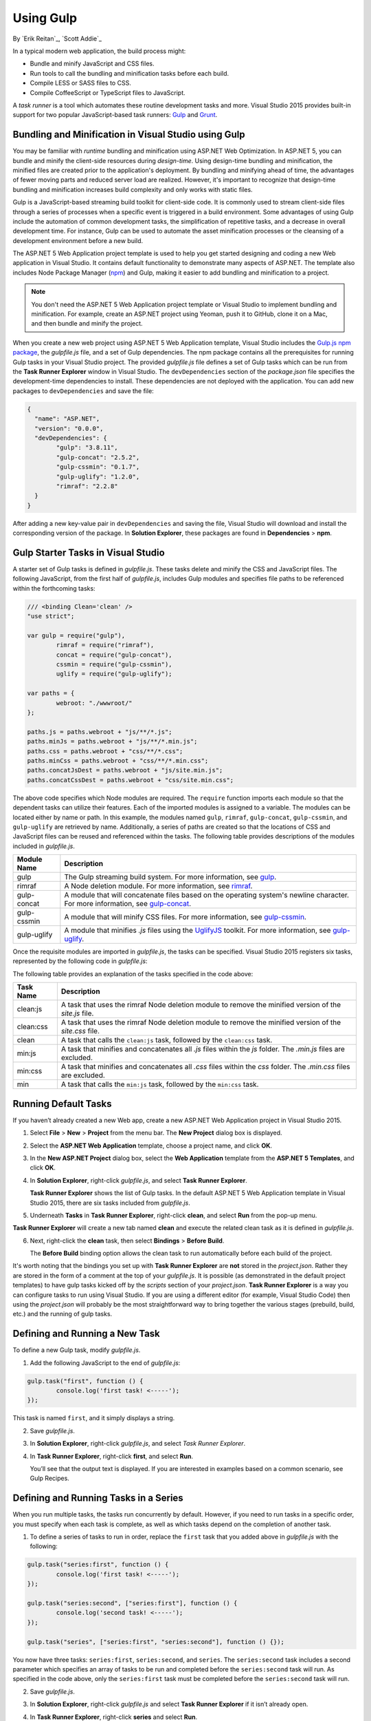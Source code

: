 .. _using-gulp:

Using Gulp
==========

By `Erik Reitan`_, `Scott Addie`_ 

In a typical modern web application, the build process might:

-	Bundle and minify JavaScript and CSS files.
-	Run tools to call the bundling and minification tasks before each build.
-	Compile LESS or SASS files to CSS.
-	Compile CoffeeScript or TypeScript files to JavaScript.

A *task runner* is a tool which automates these routine development tasks and more. Visual Studio 2015 provides built-in support for two popular JavaScript-based task runners: `Gulp <http://gulpjs.com>`__ and `Grunt <http://gruntjs.com/>`_.

Bundling and Minification in Visual Studio using Gulp
-----------------------------------------------------
You may be familiar with *runtime* bundling and minification using ASP.NET Web Optimization. In ASP.NET 5, you can bundle and minify the client-side resources during *design-time*. Using design-time bundling and minification, the minified files are created prior to the application's deployment. By bundling and minifying ahead of time, the advantages of fewer moving parts and reduced server load are realized. However, it's important to recognize that design-time bundling and minification increases build complexity and only works with static files.

Gulp is a JavaScript-based streaming build toolkit for client-side code. It is commonly used to stream client-side files through a series of processes when a specific event is triggered in a build environment. Some advantages of using Gulp include the automation of common development tasks, the simplification of repetitive tasks, and a decrease in overall development time. For instance, Gulp can be used to automate the asset minification processes or the cleansing of a development environment before a new build.

The ASP.NET 5 Web Application project template is used to help you get started designing and coding a new Web application in Visual Studio. It contains default functionality to demonstrate many aspects of ASP.NET. The template also includes Node Package Manager (`npm <https://www.npmjs.com/>`_) and Gulp, making it easier to add bundling and minification to a project.

.. note:: You don't need the ASP.NET 5 Web Application project template or Visual Studio to implement bundling and minification. For example, create an ASP.NET project using Yeoman, push it to GitHub, clone it on a Mac, and then bundle and minify the project.

When you create a new web project using ASP.NET 5 Web Application template, Visual Studio includes the `Gulp.js npm package <https://www.npmjs.com/package/gulp>`_, the *gulpfile.js* file, and a set of Gulp dependencies. The npm package contains all the prerequisites for running Gulp tasks in your Visual Studio project. The provided *gulpfile.js* file defines a set of Gulp tasks which can be run from the **Task Runner Explorer** window in Visual Studio. The ``devDependencies`` section of the *package.json* file specifies the development-time dependencies to install. These dependencies are not deployed with the application. You can add new packages to ``devDependencies`` and save the file:

.. code-block:: json

	{
	  "name": "ASP.NET",
	  "version": "0.0.0",
	  "devDependencies": {
		"gulp": "3.8.11",
		"gulp-concat": "2.5.2",
		"gulp-cssmin": "0.1.7",
		"gulp-uglify": "1.2.0",
		"rimraf": "2.2.8"
	  }
	}

After adding a new key-value pair in ``devDependencies`` and saving the file, Visual Studio will download and install the corresponding version of the package. In **Solution Explorer**, these packages are found in **Dependencies** > **npm**. 

Gulp Starter Tasks in Visual Studio
-----------------------------------
A starter set of Gulp tasks is defined in *gulpfile.js*. These tasks delete and minify the CSS and JavaScript files. The following JavaScript, from the first half of *gulpfile.js*, includes Gulp modules and specifies file paths to be referenced within the forthcoming tasks:

.. code-block:: javascript

	/// <binding Clean='clean' />
	"use strict";
	
	var gulp = require("gulp"),
		rimraf = require("rimraf"),
		concat = require("gulp-concat"),
		cssmin = require("gulp-cssmin"),
		uglify = require("gulp-uglify");
	
	var paths = {
		webroot: "./wwwroot/"
	};
	
	paths.js = paths.webroot + "js/**/*.js";
	paths.minJs = paths.webroot + "js/**/*.min.js";
	paths.css = paths.webroot + "css/**/*.css";
	paths.minCss = paths.webroot + "css/**/*.min.css";
	paths.concatJsDest = paths.webroot + "js/site.min.js";
	paths.concatCssDest = paths.webroot + "css/site.min.css";

The above code specifies which Node modules are required. The ``require`` function imports each module so that the dependent tasks can utilize their features. Each of the imported modules is assigned to a variable. The modules can be located either by name or path. In this example, the modules named ``gulp``, ``rimraf``, ``gulp-concat``, ``gulp-cssmin``, and ``gulp-uglify`` are retrieved by name. Additionally, a series of paths are created so that the locations of CSS and JavaScript files can be reused and referenced within the tasks. The following table provides descriptions of the modules included in *gulpfile.js*.

=============  ===============================================================================================================================  
Module Name	   Description    
=============  ===============================================================================================================================  
gulp	       The Gulp streaming build system. For more information, see `gulp <https://www.npmjs.com/package/gulp>`__.
rimraf	       A Node deletion module. For more information, see `rimraf <https://www.npmjs.com/package/rimraf>`_.
gulp-concat	   A module that will concatenate files based on the operating system's newline character. For more information, see `gulp-concat <https://www.npmjs.com/package/gulp-concat>`_.
gulp-cssmin	   A module that will minify CSS files. For more information, see `gulp-cssmin <https://www.npmjs.com/package/gulp-cssmin>`_.
gulp-uglify	   A module that minifies *.js* files using the `UglifyJS <https://www.npmjs.com/package/gulp-cssmin>`_ toolkit. For more information, see `gulp-uglify <https://www.npmjs.com/package/gulp-uglify>`_.
=============  =============================================================================================================================== 

Once the requisite modules are imported in *gulpfile.js*, the tasks can be specified. Visual Studio 2015 registers six tasks, represented by the following code in *gulpfile.js*:

.. code-block:: javascript
	:emphasize-lines: 1,5,9,11,18,25

	gulp.task("clean:js", function (cb) {
		rimraf(paths.concatJsDest, cb);
	});

	gulp.task("clean:css", function (cb) {
		rimraf(paths.concatCssDest, cb);
	});

	gulp.task("clean", ["clean:js", "clean:css"]);

	gulp.task("min:js", function () {
		return gulp.src([paths.js, "!" + paths.minJs], { base: "." })
			.pipe(concat(paths.concatJsDest))
			.pipe(uglify())
			.pipe(gulp.dest("."));
	});

	gulp.task("min:css", function () {
		return gulp.src([paths.css, "!" + paths.minCss])
			.pipe(concat(paths.concatCssDest))
			.pipe(cssmin())
			.pipe(gulp.dest("."));
	});

	gulp.task("min", ["min:js", "min:css"]);

The following table provides an explanation of the tasks specified in the code above:

=============  ===============================================================================================================================  
Task Name	   Description  
=============  ===============================================================================================================================  
clean:js	   A task that uses the rimraf Node deletion module to remove the minified version of the `site.js` file.
clean:css	   A task that uses the rimraf Node deletion module to remove the minified version of the `site.css` file.
clean	       A task that calls the ``clean:js`` task, followed by the ``clean:css`` task.
min:js	       A task that minifies and concatenates all *.js* files within the `js` folder. The *.min.js* files are excluded.
min:css	       A task that minifies and concatenates all *.css* files within the `css` folder. The *.min.css* files are excluded.
min	           A task that calls the ``min:js`` task, followed by the ``min:css`` task.
=============  =============================================================================================================================== 

Running Default Tasks
---------------------

If you haven’t already created a new Web app, create a new ASP.NET Web Application project in Visual Studio 2015.

1.	Select **File** > **New** > **Project** from the menu bar. The **New Project** dialog box is displayed.

	.. image:: using-gulp/_static/01-NewProjectDB.png
	
2.	Select the **ASP.NET Web Application** template, choose a project name, and click **OK**.
3.	In the **New ASP.NET Project** dialog box, select the **Web Application** template from the **ASP.NET 5 Templates**, and click **OK**.
4.	In **Solution Explorer**, right-click *gulpfile.js*, and select **Task Runner Explorer**. 

	.. image:: using-gulp/_static/02-SolutionExplorer-TaskRunnerExplorer.png
	
	**Task Runner Explorer** shows the list of Gulp tasks. In the default ASP.NET 5 Web Application template in Visual Studio 2015, there are six tasks included from *gulpfile.js*.

	.. image:: using-gulp/_static/03-TaskRunnerExplorer.png 

5.	Underneath **Tasks** in **Task Runner Explorer**, right-click **clean**, and select **Run** from the pop-up menu.

	.. image:: using-gulp/_static/04-TaskRunner-clean.png 

**Task Runner Explorer** will create a new tab named **clean** and execute the related clean task as it is defined in *gulpfile.js*.

6.	Next, right-click the **clean** task, then select **Bindings** > **Before Build**.

 	.. image:: using-gulp/_static/05-TaskRunner-BeforeBuild.png 

	The **Before Build** binding option allows the clean task to run automatically before each build of the project.
	
It's worth noting that the bindings you set up with **Task Runner Explorer** are **not** stored in the *project.json*.  Rather they are stored in the form of a comment at the top of your *gulpfile.js*.  It is possible (as demonstrated in the default project templates) to have gulp tasks kicked off by the *scripts* section of your *project.json*.  **Task Runner Explorer** is a way you can configure tasks to run using Visual Studio.  If you are using a different editor (for example, Visual Studio Code) then using the *project.json* will probably be the most straightforward way to bring together the various stages (prebuild, build, etc.)  and the running of gulp tasks. 

Defining and Running a New Task
-------------------------------

To define a new Gulp task, modify *gulpfile.js*.
 
1.	Add the following JavaScript to the end of *gulpfile.js*:

.. code-block:: javascript

	gulp.task("first", function () {
		console.log('first task! <-----');
	});
	
This task is named ``first``, and it simply displays a string. 

2.	Save *gulpfile.js*.
3.	In **Solution Explorer**, right-click *gulpfile.js*, and select *Task Runner Explorer*. 
4.	In **Task Runner Explorer**, right-click **first**, and select **Run**.

	.. image:: using-gulp/_static/06-TaskRunner-First.png 

	You’ll see that the output text is displayed. If you are interested in examples based on a common scenario, see Gulp Recipes.

Defining and Running Tasks in a Series
--------------------------------------
When you run multiple tasks, the tasks run concurrently by default. However, if you need to run tasks in a specific order, you must specify when each task is complete, as well as which tasks depend on the completion of another task. 

1.	To define a series of tasks to run in order, replace the ``first`` task that you added above in *gulpfile.js* with the following:

.. code-block:: javascript

	gulp.task("series:first", function () {
		console.log('first task! <-----');
	});
	
	gulp.task("series:second", ["series:first"], function () {
		console.log('second task! <-----');
	});
	
	gulp.task("series", ["series:first", "series:second"], function () {});

You now have three tasks: ``series:first``, ``series:second``, and ``series``. The ``series:second`` task includes a second parameter which specifies an array of tasks to be run and completed before the ``series:second`` task will run.  As specified in the code above, only the ``series:first`` task must be completed before the ``series:second`` task will run.	

2.	Save *gulpfile.js*.
3.	In **Solution Explorer**, right-click *gulpfile.js* and select **Task Runner Explorer** if it isn’t already open. 
4.	In **Task Runner Explorer**, right-click **series** and select **Run**.

	.. image:: using-gulp/_static/07-TaskRunner-Series.png 
 
IntelliSense
------------
IntelliSense provides code completion, parameter descriptions, and other features to boost productivity and to decrease errors. Gulp tasks are written in JavaScript; therefore, IntelliSense can provide assistance while developing. As you work with JavaScript, IntelliSense lists the objects, functions, properties, and parameters that are available based on your current context. Select a coding option from the pop-up list provided by IntelliSense to complete the code.

	.. image:: using-gulp/_static/08-IntelliSense.png 

	For more information about IntelliSense, see `JavaScript IntelliSense <https://msdn.microsoft.com/en-us/library/bb385682.aspx>`_.
	
Development, Staging, and Production Environments
-------------------------------------------------

When Gulp is used to optimize client-side files for staging and production, the processed files are saved to a local staging and production location. The *_Layout.cshtml* file uses the **environment** tag helper to provide two different versions of CSS files. One version of CSS files is for development and the other version is optimized for both staging and production. In Visual Studio 2015, when you change the **ASPNET_ENV** environment variable to ``Production``, Visual Studio will build the Web app and link to the minimized CSS files. The following markup shows the **environment** tag helpers containing link tags to the ``Development`` CSS files and the minified ``Staging, Production`` CSS files.

.. code-block:: html

	<environment names="Development">
		<link rel="stylesheet" href="~/lib/bootstrap/dist/css/bootstrap.css" />
		<link rel="stylesheet" href="~/css/site.css" />
	</environment>
	<environment names="Staging,Production">
		<link rel="stylesheet" href="https://ajax.aspnetcdn.com/ajax/bootstrap/3.3.5/css/bootstrap.min.css"
				asp-fallback-href="~/lib/bootstrap/dist/css/bootstrap.min.css"
				asp-fallback-test-class="sr-only" asp-fallback-test-property="position" asp-fallback-test-value="absolute" />
		<link rel="stylesheet" href="~/css/site.min.css" asp-append-version="true" />
	</environment>
	
Switching Between Environments
------------------------------

To switch between compiling for different environments, modify the **ASPNET_ENV** environment variable's value.

1.	In **Task Runner Explorer**, verify that the **min** task has been set to run **Before Build**.
2.	In **Solution Explorer**, right-click the project name and select **Properties**.

	The property sheet for the Web app is displayed.
	
3.	Set the value of the **ASPNET_ENV** environment variable to ``Production``.
4.	Press **F5** to run the application in a browser.
5.	In the browser window, right-click the page and select **View Source** to view the HTML for the page.

	Notice that the stylesheet links point to the minified CSS files.

6.	Close the browser to stop the Web app.
7.	In Visual Studio, return to the property sheet for the Web app and change the **ASPNET_ENV** environment variable back to ``Development``.
8.	Press **F5** to run the application in a browser again.
9.	In the browser window, right-click the page and select **View Source** to see the HTML for the page.

	Notice that the stylesheet links point to the unminified versions of the CSS files.
	
For more information related to Visual Studio 2015 environments, see :doc:`Working with Multiple Environments <../fundamentals/environments>`.
	
Task and Module Details
-----------------------
A Gulp task is registered with a function name.  You can specify dependencies if other tasks must run before the current task. Additional functions allow you to run and watch the Gulp tasks, as well as set the source (`src`) and destination (`dest`) of the files being modified. The following are the primary Gulp API functions:

===============  ==========================================  =================================================================================================================  
Gulp Function	 Syntax                                      Description
===============  ==========================================  =================================================================================================================  
task             ``gulp.task(name[, deps], fn) { }``         The ``task`` function creates a task. The ``name`` parameter defines the name of the task. The ``deps`` parameter contains an array of tasks to be completed before this task runs. The ``fn`` parameter represents a callback function which performs the operations of the task. 
watch            ``gulp.watch(glob [, opts], tasks) { }``    The ``watch`` function monitors files and runs tasks when a file change occurs. The ``glob`` parameter is a ``string`` or ``array`` that determines which files to watch. The ``opts`` parameter provides additional file watching options.
src  	         ``gulp.src(globs[, options]) { }``          The ``src`` function provides files that match the ``glob`` value(s). The ``glob`` parameter is a ``string`` or ``array`` that determines which files to read. The ``options`` parameter provides additional file options.
dest             ``gulp.dest(path[, options]) { }``          The ``dest`` function defines a location to which files can be written. The ``path`` parameter is a string or function that determines the destination folder. The ``options`` parameter is an object that specifies output folder options.
===============  ==========================================  =================================================================================================================  

For additional Gulp API reference information, see `Gulp Docs API <https://github.com/gulpjs/gulp/blob/master/docs/API.md>`_. 

Gulp Recipes
------------
The Gulp community provides Gulp `recipes <https://github.com/gulpjs/gulp/blob/master/docs/recipes/README.md>`_. These recipes consist of Gulp tasks to address common scenarios.

Summary
-------
Gulp is a JavaScript-based streaming build toolkit that can be used for bundling and minification. Visual Studio 2015 automatically installs Gulp along with a set of Gulp tasks. Gulp is maintained on `GitHub <https://github.com/gulpjs/gulp>`_. For additional information about Gulp, see the `Gulp Documentation <https://github.com/gulpjs/gulp/blob/master/docs/README.md>`_ on GitHub.

See Also
--------

	- :doc:`bundling-and-minification`
	- :doc:`using-grunt`
